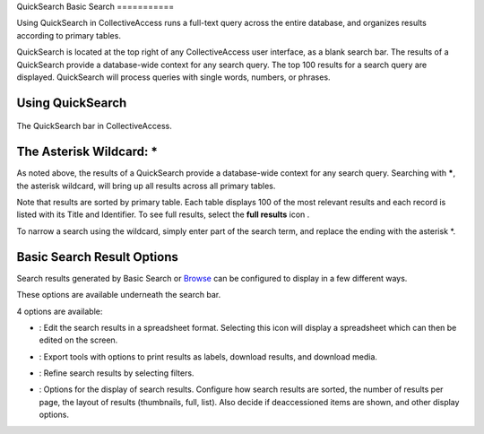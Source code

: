 QuickSearch
Basic Search
===========

Using QuickSearch in CollectiveAccess runs a full-text query across the entire database, and organizes results according to primary tables. 

QuickSearch is located at the top right of any CollectiveAccess user interface, as a blank search bar. The results of a QuickSearch provide a database-wide context for any search query. The top 100 results for a search query are displayed. QuickSearch will process queries with single words, numbers, or phrases. 

Using QuickSearch
-----------------

.. figure:: quicksearch.png
   :scale: 50%
   :align: center

   The QuickSearch bar in CollectiveAccess. 

The Asterisk Wildcard: * 
------------------------

As noted above, the results of a QuickSearch provide a database-wide context for any search query. Searching with *****, the asterisk wildcard, will bring up all results across all primary tables. 

.. image:: quicksearch_2.png
   :scale: 50%
   :align: center

Note that results are sorted by primary table. Each table displays 100 of the most relevant results and each record is listed with its Title and Identifier. To see full results, select the **full results** icon |full|. 

.. |full| image:: quicksearch_4.png 
          :scale: 50%

To narrow a search using the wildcard, simply enter part of the search term, and replace the ending with the asterisk *. 

.. image:: quicksearch3.png
   :scale: 50%
   :align: center




Basic Search Result Options
---------------------------

Search results generated by Basic Search or `Browse <file:///Users/charlotteposever/Documents/ca_manual/providence/user/searchBrowse/browse.html>`_ can be configured to display in a few different ways. 

These options are available underneath the search bar. 

.. image:: quicksearch_5.png
   :scale: 50%
   :align: center

4 options are available: 

* |edit|: Edit the search results in a spreadsheet format. Selecting this icon will display a spreadsheet which can then be edited on the screen. 

.. |edit| image:: edit.png
          :scale: 50%

* |export|: Export tools with options to print results as labels, download results, and download media. 

.. |export| image:: export_tools.png
            :scale: 50%
* |refine|: Refine search results by selecting filters. 

.. |refine| image:: ref_results.png
            :scale: 50%

* |display|: Options for the display of search results. Configure how search results are sorted, the number of results per page, the layout of results (thumbnails, full, list). Also decide if deaccessioned items are shown, and other display options.

.. |display| image:: display_options.png
             :scale: 50%


